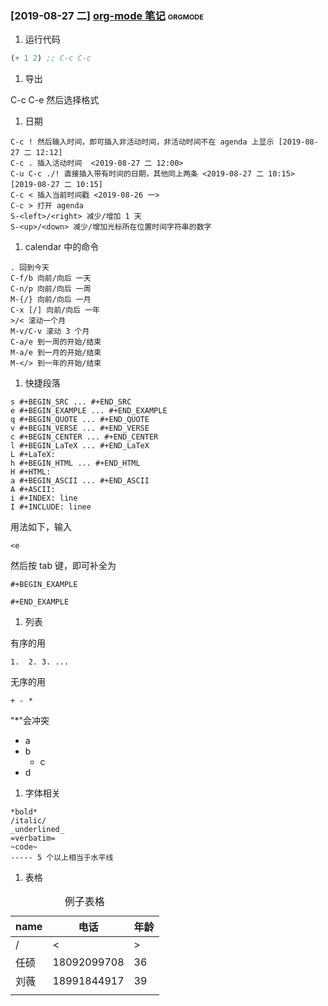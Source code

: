 *** [2019-08-27 二] [[file:blog/2019/org-mode-notes.org][org-mode 笔记]]                                    :orgmode:
  1. 运行代码
  #+BEGIN_SRC emacs-lisp
  (+ 1 2) ;; C-c C-c
  #+END_SRC
  2. 导出
  #+BEGIN_VERSE
  C-c C-e 然后选择格式
  #+END_VERSE

  3. 日期
  #+BEGIN_EXAMPLE
  C-c ! 然后输入时间，即可插入非活动时间，非活动时间不在 agenda 上显示 [2019-08-27 二 12:12]
  C-c . 插入活动时间  <2019-08-27 二 12:00>
  C-u C-c ./! 直接插入带有时间的日期，其他同上两条 <2019-08-27 二 10:15> [2019-08-27 二 10:15]
  C-c < 插入当前时间戳 <2019-08-26 一>
  C-c > 打开 agenda
  S-<left>/<right> 减少/增加 1 天
  S-<up>/<down> 减少/增加光标所在位置时间字符串的数字
  #+END_EXAMPLE

  4. calendar 中的命令
  #+BEGIN_EXAMPLE
  . 回到今天
  C-f/b 向前/向后 一天
  C-n/p 向前/向后 一周
  M-{/} 向前/向后 一月
  C-x [/] 向前/向后 一年
  >/< 滚动一个月
  M-v/C-v 滚动 3 个月
  C-a/e 到一周的开始/结束
  M-a/e 到一月的开始/结束
  M-</> 到一年的开始/结束
  #+END_EXAMPLE

  5. 快捷段落
  #+BEGIN_EXAMPLE
  s	#+BEGIN_SRC ... #+END_SRC
  e	#+BEGIN_EXAMPLE ... #+END_EXAMPLE
  q	#+BEGIN_QUOTE ... #+END_QUOTE
  v	#+BEGIN_VERSE ... #+END_VERSE
  c	#+BEGIN_CENTER ... #+END_CENTER
  l	#+BEGIN_LaTeX ... #+END_LaTeX
  L	#+LaTeX:
  h	#+BEGIN_HTML ... #+END_HTML
  H	#+HTML:
  a	#+BEGIN_ASCII ... #+END_ASCII
  A	#+ASCII:
  i	#+INDEX: line
  I	#+INCLUDE: linee
  #+END_EXAMPLE

  用法如下，输入
  #+BEGIN_EXAMPLE
  <e
  #+END_EXAMPLE
  然后按 tab 键，即可补全为
  #+BEGIN_SRC 
  #+BEGIN_EXAMPLE

  #+END_EXAMPLE
  #+END_SRC

  6. 列表
  有序的用 
  #+BEGIN_EXAMPLE
  1.  2. 3. ...
  #+END_EXAMPLE
  无序的用
  #+BEGIN_EXAMPLE
  + - *
  #+END_EXAMPLE
  "*"会冲突
  + a
  - b
    - c
  + d

  7. 字体相关
  #+BEGIN_EXAMPLE
  *bold*
  /italic/
  _underlined_
  =verbatim=
  ~code~
  ----- 5 个以上相当于水平线
  #+END_EXAMPLE

  8. 表格
  #+CAPTION: 例子表格
  | name |        电话 | 年龄 |
  |------+-------------+------|
  | /    |           < |   >  |
  | 任硕 | 18092099708 |   36 |
  | 刘薇 | 18991844917 |   39 |
  |      |             |      |
  |------+-------------+------|

